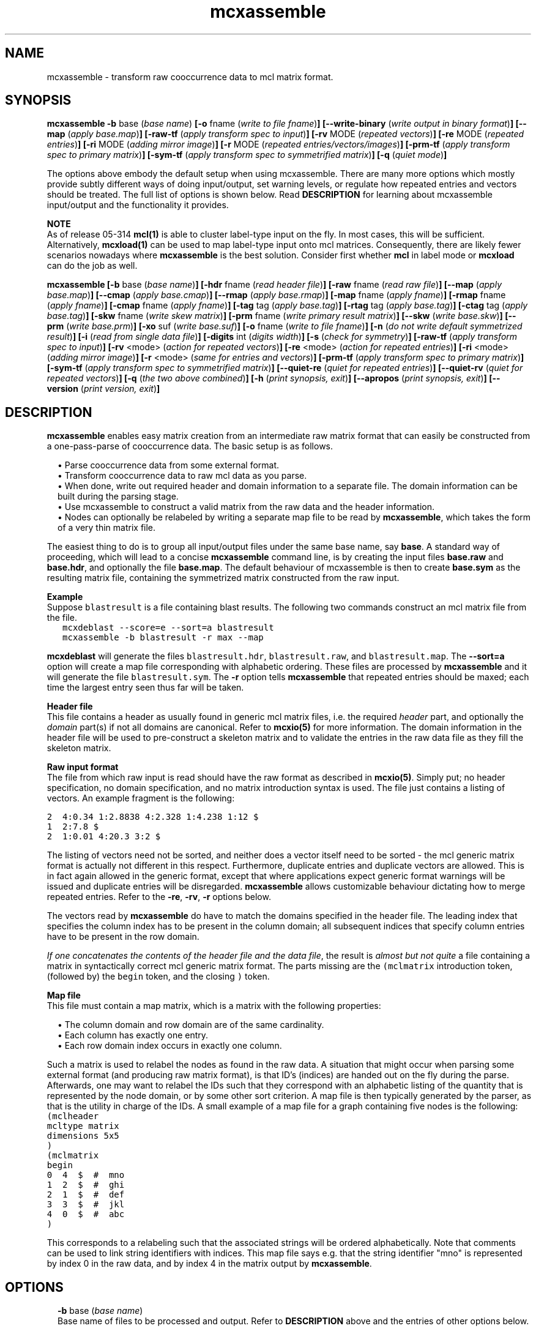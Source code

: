 .\" Copyright (c) 2014 Stijn van Dongen
.TH "mcxassemble" 1 "16 May 2014" "mcxassemble 14-137" "USER COMMANDS "
.po 2m
.de ZI
.\" Zoem Indent/Itemize macro I.
.br
'in +\\$1
.nr xa 0
.nr xa -\\$1
.nr xb \\$1
.nr xb -\\w'\\$2'
\h'|\\n(xau'\\$2\h'\\n(xbu'\\
..
.de ZJ
.br
.\" Zoem Indent/Itemize macro II.
'in +\\$1
'in +\\$2
.nr xa 0
.nr xa -\\$2
.nr xa -\\w'\\$3'
.nr xb \\$2
\h'|\\n(xau'\\$3\h'\\n(xbu'\\
..
.if n .ll -2m
.am SH
.ie n .in 4m
.el .in 8m
..
.SH NAME
mcxassemble \- transform raw cooccurrence data to mcl matrix format\&.
.SH SYNOPSIS

\fBmcxassemble\fP
\fB-b\fP base (\fIbase name\fP)
\fB[-o\fP fname (\fIwrite to file fname\fP)\fB]\fP
\fB[--write-binary\fP (\fIwrite output in binary format\fP)\fB]\fP
\fB[--map\fP (\fIapply base\&.map\fP)\fB]\fP
\fB[-raw-tf\fP (\fIapply transform spec to input\fP)\fB]\fP
\fB[-rv\fP MODE (\fIrepeated vectors\fP)\fB]\fP
\fB[-re\fP MODE (\fIrepeated entries\fP)\fB]\fP
\fB[-ri\fP MODE (\fIadding mirror image\fP)\fB]\fP
\fB[-r\fP MODE (\fIrepeated entries/vectors/images\fP)\fB]\fP
\fB[-prm-tf\fP (\fIapply transform spec to primary matrix\fP)\fB]\fP
\fB[-sym-tf\fP (\fIapply transform spec to symmetrified matrix\fP)\fB]\fP
\fB[-q\fP (\fIquiet mode\fP)\fB]\fP

The options above embody the default setup when using mcxassemble\&.
There are many more options which mostly provide subtly different
ways of doing input/output, set warning levels, or regulate
how repeated entries and vectors should be treated\&.
The full list of options is shown below\&.
Read \fBDESCRIPTION\fP for learning about mcxassemble input/output
and the functionality it provides\&.

\fBNOTE\fP
.br
As of release 05-314 \fBmcl(1)\fP is able to cluster label-type input
on the fly\&. In most cases, this will be sufficient\&. Alternatively,
\fBmcxload(1)\fP can be used to map label-type input onto mcl
matrices\&. Consequently, there are likely fewer scenarios nowadays
where \fBmcxassemble\fP is the best solution\&. Consider first whether
\fBmcl\fP in label mode or \fBmcxload\fP can do the job as well\&.

\fBmcxassemble\fP
\fB[-b\fP base (\fIbase name\fP)\fB]\fP
\fB[-hdr\fP fname (\fIread header file\fP)\fB]\fP
\fB[-raw\fP fname (\fIread raw file\fP)\fB]\fP
\fB[--map\fP (\fIapply base\&.map\fP)\fB]\fP
\fB[--cmap\fP (\fIapply base\&.cmap\fP)\fB]\fP
\fB[--rmap\fP (\fIapply base\&.rmap\fP)\fB]\fP
\fB[-map\fP fname (\fIapply fname\fP)\fB]\fP
\fB[-rmap\fP fname (\fIapply fname\fP)\fB]\fP
\fB[-cmap\fP fname (\fIapply fname\fP)\fB]\fP
\fB[-tag\fP tag (\fIapply base\&.tag\fP)\fB]\fP
\fB[-rtag\fP tag (\fIapply base\&.tag\fP)\fB]\fP
\fB[-ctag\fP tag (\fIapply base\&.tag\fP)\fB]\fP
\fB[-skw\fP fname (\fIwrite skew matrix\fP)\fB]\fP
\fB[-prm\fP fname (\fIwrite primary result matrix\fP)\fB]\fP
\fB[--skw\fP (\fIwrite base\&.skw\fP)\fB]\fP
\fB[--prm\fP (\fIwrite base\&.prm\fP)\fB]\fP
\fB[-xo\fP suf (\fIwrite base\&.suf\fP)\fB]\fP
\fB[-o\fP fname (\fIwrite to file fname\fP)\fB]\fP
\fB[-n\fP (\fIdo not write default symmetrized result\fP)\fB]\fP
\fB[-i\fP (\fIread from single data file\fP)\fB]\fP
\fB[-digits\fP int (\fIdigits width\fP)\fB]\fP
\fB[-s\fP (\fIcheck for symmetry\fP)\fB]\fP
\fB[-raw-tf\fP (\fIapply transform spec to input\fP)\fB]\fP
\fB[-rv\fP <mode> (\fIaction for repeated vectors\fP)\fB]\fP
\fB[-re\fP <mode> (\fIaction for repeated entries\fP)\fB]\fP
\fB[-ri\fP <mode> (\fIadding mirror image\fP)\fB]\fP
\fB[-r\fP <mode> (\fIsame for entries and vectors\fP)\fB]\fP
\fB[-prm-tf\fP (\fIapply transform spec to primary matrix\fP)\fB]\fP
\fB[-sym-tf\fP (\fIapply transform spec to symmetrified matrix\fP)\fB]\fP
\fB[--quiet-re\fP (\fIquiet for repeated entries\fP)\fB]\fP
\fB[--quiet-rv\fP (\fIquiet for repeated vectors\fP)\fB]\fP
\fB[-q\fP (\fIthe two above combined\fP)\fB]\fP
\fB[-h\fP (\fIprint synopsis, exit\fP)\fB]\fP
\fB[--apropos\fP (\fIprint synopsis, exit\fP)\fB]\fP
\fB[--version\fP (\fIprint version, exit\fP)\fB]\fP
.SH DESCRIPTION

\fBmcxassemble\fP enables easy matrix creation from an intermediate raw matrix
format that can easily be constructed from a one-pass-parse of cooccurrence
data\&. The basic setup is as follows\&.

.ZJ 1m 1m "\(bu"
Parse cooccurrence data from some external format\&.
.in -2m
.ZJ 1m 1m "\(bu"
Transform cooccurrence data to raw mcl data as you parse\&.
.in -2m
.ZJ 1m 1m "\(bu"
When done, write out required header and domain information
to a separate file\&. The domain information can be built during
the parsing stage\&.
.in -2m
.ZJ 1m 1m "\(bu"
Use mcxassemble to construct a valid matrix from the raw data
and the header information\&.
.in -2m
.ZJ 1m 1m "\(bu"
Nodes can optionally be relabeled by writing a separate map file to be read
by \fBmcxassemble\fP, which takes the form of a very thin matrix file\&.
.in -2m

The easiest thing to do is to group all input/output files under the same
base name, say\ \&\fBbase\fP\&. A standard way of proceeding, which will lead to
a concise \fBmcxassemble\fP command line, is by creating the input files
\fBbase\&.raw\fP and \fBbase\&.hdr\fP, and optionally the file \fBbase\&.map\fP\&. The
default behaviour of mcxassemble is then to create \fBbase\&.sym\fP as the
resulting matrix file, containing the symmetrized matrix constructed from
the raw input\&.

\fBExample\fP
.br
Suppose \fCblastresult\fP is a file containing blast results\&.
The following two commands construct an mcl matrix file from the file\&.

.di ZV
.in 0
.nf \fC
   mcxdeblast --score=e --sort=a blastresult
   mcxassemble -b blastresult -r max --map
.fi \fR
.in
.di
.ne \n(dnu
.nf \fC
.ZV
.fi \fR

\fBmcxdeblast\fP will generate the
files \fCblastresult\&.hdr\fP, \fCblastresult\&.raw\fP, and \fCblastresult\&.map\fP\&.
The \fB--sort=a\fP option will create a map file corresponding
with alphabetic ordering\&. These files are processed by \fBmcxassemble\fP
and it will generate the file \fCblastresult\&.sym\fP\&. The \fB-r\fP
option tells \fBmcxassemble\fP that repeated entries should be maxed;
each time the largest entry seen thus far will be taken\&.

\fBHeader file\fP
.br
This file contains a header as usually found in generic mcl matrix files,
i\&.e\&. the required \fIheader\fP part, and optionally the \fIdomain\fP part(s)
if not all domains are canonical\&. Refer to \fBmcxio(5)\fP for more information\&.
The domain information in the header file will be used to pre-construct a
skeleton matrix and to validate the entries in the raw data file as they
fill the skeleton matrix\&.

\fBRaw input format\fP
.br
The file from which raw input is read should have the raw format as
described in \fBmcxio(5)\fP\&. Simply put; no header specification, no domain
specification, and no matrix introduction syntax is used\&. The file just
contains a listing of vectors\&. An example fragment is the following:

.nf \fC
2  4:0\&.34 1:2\&.8838 4:2\&.328 1:4\&.238 1:12 $
1  2:7\&.8 $
2  1:0\&.01 4:20\&.3 3:2 $
.fi \fR

The listing of vectors need not be sorted, and neither does
a vector itself need to be sorted - the mcl generic matrix format
is actually not different in this respect\&.
Furthermore, duplicate entries and duplicate vectors are allowed\&.
This is in fact again allowed in the generic format, except
that where applications expect generic format warnings will be issued and
duplicate entries will be disregarded\&. \fBmcxassemble\fP allows customizable
behaviour dictating how to merge repeated entries\&.
Refer to the \fB-re\fP,\ \&\fB-rv\fP,\ \&\fB-r\fP
options below\&.

The vectors read by \fBmcxassemble\fP do have to match the domains specified in
the header file\&. The leading index that specifies the column index has to be
present in the column domain; all subsequent indices that specify column
entries have to be present in the row domain\&.

\fIIf one concatenates the contents of the header file and the data file\fP,
the result is \fIalmost but not quite\fP a file containing a matrix in
syntactically correct mcl generic matrix format\&. The parts missing
are the \fC(mclmatrix\fP introduction token, (followed by) the
\fCbegin\fP token, and the closing \fC)\fP token\&.

\fBMap file\fP
.br
This file must contain a map matrix, which is a matrix with the
following properties:

.ZJ 1m 1m "\(bu"
The column domain and row domain are of the same cardinality\&.
.in -2m
.ZJ 1m 1m "\(bu"
Each column has exactly one entry\&.
.in -2m
.ZJ 1m 1m "\(bu"
Each row domain index occurs in exactly one column\&.
.in -2m

Such a matrix is used to relabel the nodes as found in the raw data\&. A
situation that might occur when parsing some external format (and producing
raw matrix format), is that ID\&'s (indices) are handed out on the fly during
the parse\&. Afterwards, one may want to relabel the IDs such that they
correspond with an alphabetic listing of the quantity that is represented by
the node domain, or by some other sort criterion\&. A map file is then
typically generated by the parser, as that is the utility in charge of the
IDs\&. A small example of a map file for a graph containing five nodes is the
following:

.di ZV
.in 0
.nf \fC
(mclheader
mcltype matrix
dimensions 5x5
)
(mclmatrix
begin
0  4  $  #  mno 
1  2  $  #  ghi
2  1  $  #  def
3  3  $  #  jkl
4  0  $  #  abc
)
.fi \fR
.in
.di
.ne \n(dnu
.nf \fC
.ZV
.fi \fR

This corresponds to a relabeling such that the associated strings
will be ordered alphabetically\&. Note that comments can be used
to link string identifiers with indices\&. This map file says e\&.g\&. that
the string identifier "mno" is represented by index 0 in the raw data,
and by index 4 in the matrix output by \fBmcxassemble\fP\&.
.SH OPTIONS

.ZI 2m "\fB-b\fP base (\fIbase name\fP)"
\&
'in -2m
'in +2m
\&
.br
Base name of files to be processed and output\&. Refer to \fBDESCRIPTION\fP
above and the entries of other options below\&.
.in -2m

.ZI 2m "\fB-hdr\fP fname (\fIread header file\fP)"
\&
'in -2m
.ZI 2m "\fB-raw\fP fname (\fIread raw file\fP)"
\&
'in -2m
'in +2m
\&
.br
Explicitly specify the header file and the data file (rather
than constructing the file names from a base name and suffixes)\&.
.in -2m

.ZI 2m "\fB--map\fP (\fIapply base\&.map\fP)"
\&
'in -2m
.ZI 2m "\fB--cmap\fP (\fIapply base\&.cmap\fP)"
\&
'in -2m
.ZI 2m "\fB--rmap\fP (\fIapply base\&.rmap\fP)"
\&
'in -2m
.ZI 2m "\fB-map\fP fname (\fIapply fname\fP)"
\&
'in -2m
.ZI 2m "\fB-rmap\fP fname (\fIapply fname\fP)"
\&
'in -2m
.ZI 2m "\fB-cmap\fP fname (\fIapply fname\fP)"
\&
'in -2m
.ZI 2m "\fB-tag\fP tag (\fIapply base\&.tag\fP)"
\&
'in -2m
.ZI 2m "\fB-rtag\fP tag (\fIapply base\&.tag\fP)"
\&
'in -2m
.ZI 2m "\fB-ctag\fP tag (\fIapply base\&.tag\fP)"
\&
'in -2m
'in +2m
\&
.br
Map options\&. \fB--cmap\fP combines with the \fB-b\fP\ \&option,
and says that the map file in \fBbase\fP\&.\fCcmap\fP (where \fBbase\fP
was specified with \fB-b\fP\ \&\fBbase\fP) should be applied to the column
domain only\&. \fB--rmap\fP works the same for the
row domain, and \fB--map\fP can be used to apply the same map
to both the column and row domains\&.

\fB-cmap\fP and its siblings are used to explicitly specify the
map file to be used, rather than combining a base name with a fixed
suffix\&.
\fB-tag\fP and its siblings work in conjuction with
the \fB-b\fP\ \&option, and require that a tag be specified from
which to construct the map file (by appending it to the base name)\&.
.in -2m

.ZI 2m "\fB-skw\fP fname (\fIwrite skew matrix\fP)"
\&
'in -2m
.ZI 2m "\fB-prm\fP fname (\fIwrite primary result matrix\fP)"
\&
'in -2m
.ZI 2m "\fB--prm\fP (\fIwrite base\&.prm\fP)"
\&
'in -2m
.ZI 2m "\fB--skw\fP (\fIwrite base\&.skw\fP)"
\&
'in -2m
.ZI 2m "\fB-n\fP (\fIdo not write default symmetrized result\fP)"
\&
'in -2m
'in +2m
\&
.br
Options for writing matrices other than the default symmetrized result\&.
The primary result matrix is the matrix constructed from reading in the
raw data and adding entries to the skeleton matrix as specified
with the \fB-r\fP, \fB-re\fP, and \fB-rv\fP options\&.
This matrix can be written using one of the \fBprm\fP options\&.
Calling the primary matrix A, the skew matrix (as defined here)
is the matrix \fCA\ \&-\ \&A^T\fP, i\&.e\&. A minus its transposed matrix\&.
It can be written using one of the \fBskw\fP options\&.

If for some reason the symmetrized result is not needed, its output
can be prevented using the \fB-n\fP\ \&option\&.
.in -2m

.ZI 2m "\fB-xo\fP suf (\fIwrite base\&.suf\fP)"
\&
'in -2m
.ZI 2m "\fB-o\fP fname (\fIwrite to file fname\fP)"
\&
'in -2m
.ZI 2m "\fB-i\fP (\fIread from single data file\fP)"
\&
'in -2m
.ZI 2m "\fB-digits\fP int (\fIdigits width\fP)"
\&
'in -2m
.ZI 2m "\fB--write-binary\fP (\fIwrite output in binary format\fP)"
\&
'in -2m
'in +2m
\&
.br
The \fB-xo\fP\ \&option is used in conjunction with the \fB-b\fP\ \&option
in order to change the suffix for the file in which the symmetrized
result matrix is written\&. Use e\&.g\&. \fB-xo\fP\ \&\fBmci\fP to change the suffix
from the default value \fCsym\fP to \fCmci\fP\&. Use \fB-o\fP to explicitly
specify the filename in full\&. Use \fB-digits\fP to set the number of
digits written for matrix entries (c\&.q\&. edge weights)\&.

The \fB-i\fP option is special\&. It causes
\fBmcxassemble\fP to read both the header information and the raw data
from the same file, where the syntax should be fully conforming
to generic mcl matrix format\&.
.in -2m

.ZI 2m "\fB-s\fP (\fIcheck for symmetry\fP)"
\&
.br
This will check whether the primary result matrix was symmetric\&.
It reports the number of failing (or \fIskew\fP) edges\&.
.in -2m

.ZI 2m "\fB-raw-tf\fP <tf-spec> (\fIapply transform spec to input\fP)"
\&
'in -2m
.ZI 2m "\fB-prm-tf\fP (\fIapply transform spec to primary matrix\fP)"
\&
'in -2m
.ZI 2m "\fB-sym-tf\fP (\fIapply transform spec to symmetrified matrix\fP)"
\&
'in -2m
'in +2m
\&
.br
The first applies its transformation spec to the values
as found in the raw data\&. The second applies its transformation
spec to the primary matrix\&. The third applies its transformation
step to the symmetrified matrix\&.
Refer to \fBmcxio(5)\fP for documentation on the transformation
spec syntax\&.
.in -2m

.ZI 2m "\fB-rv\fP add|max|min|mul|left|right (\fIaction for repeated vectors\fP)"
\&
'in -2m
.ZI 2m "\fB-re\fP add|max|min|mul|left|right (\fIaction for repeated entries\fP)"
\&
'in -2m
.ZI 2m "\fB-ri\fP add|max|min|mul (\fIadding mirror image\fP)"
\&
'in -2m
.ZI 2m "\fB-r\fP add|max|min|mul|left|right (\fIsame for entries and vectors\fP)"
\&
'in -2m
'in +2m
\&
.br
Merge options, dictating the behaviour when repeated entries are
found\&. A distinction is made between entries that are repeated within
the same column listing, and entries that are repeated between
different column listings\&. An entry can be a repeat of both kinds
simultaneously as well\&.
Additionally, the final result is by default symmetrized by combining with
the mirror image (in matrix terminology, the \fItransposed\fP matrix)\&. This
symmetrization can be done in the same variety of ways\&.

The \fBre\fP option, for repeats within the same column, is carried out
first\&. It is applied \fIafter\fP the column has its entries sorted, so the
\fCleft\fP and \fCright\fP options are not garantueed to follow the order found
in the raw input\&. The \fBrv\fP option, for repeats over different columns,
is carried out second\&.

The option \fB-ri\fP\ \&\fBmin\fP can assist in implementing
a (top-list) best reciprocal hit criterion\&.

\fBExamples\fP
.br
The column

.di ZV
.in 0
.nf \fC
0 1:30 1:50 2:60 4:70 3:20 1:40 2:40 $
.fi \fR
.in
.di
.ne \n(dnu
.nf \fC
.ZV
.fi \fR

is encountered in the input, listing entries for the vector labeled
with index\ \&\fC0\fP\&. If \fB-re\fP\ \&\fBadd\fP or \fB-r\fP\ \&\fBadd\fP
is used, it will transform to the vector

.di ZV
.in 0
.nf \fC
0 1:120 2:60  3:20 4:70 $
.fi \fR
.in
.di
.ne \n(dnu
.nf \fC
.ZV
.fi \fR

If \fB-re\fP\ \&\fBmax\fP or \fB-r\fP\ \&\fBadd\fP
is used instead, it will transform to the vector

.di ZV
.in 0
.nf \fC
0 1:40 2:60 3:20 4:70 $
.fi \fR
.in
.di
.ne \n(dnu
.nf \fC
.ZV
.fi \fR

Suppose \fIadd\fP mode is used, and that later on another
vector specification for the index\ \&\fC0\fP is found, leading
to this transformed vector:

.di ZV
.in 0
.nf \fC
0 1:60 2:80 4:40 $
.fi \fR
.in
.di
.ne \n(dnu
.nf \fC
.ZV
.fi \fR

If \fB-rv\fP\ \&\fBmax\fP was specified, this new vector is combined with the
previous vector by taking the entry wise maximum:

.di ZV
.in 0
.nf \fC
0 1:120 2:60 3:20 4:70 $      # first (transformed) vector
0 1:60 2:80 4:40 $            # second vector

0 1:120 2:80 3:20 4:70 $      # entry wise maximum
.fi \fR
.in
.di
.ne \n(dnu
.nf \fC
.ZV
.fi \fR

Finally, suppose that somewhere one or more vector listings
were specified for index\ \&\fC3\fP, which eventually led to an entry \fC0:50\fP\&.
The final symmetrization step will take the \fC[0,3]\fP
entry of weight\ \&\fC20\fP and combine it with the \fC[3,0]\fP entry
of weight\ \&\fC50\fP\&. The resulting matrix will then have the \fC[0,3]\fP
and the \fC[3,0]\fP entry both equal to either the maximum, the sum,
or the product of the two quantities\ \&\fC50\fP and\ \&\fC20\fP\&.
.in -2m

.ZI 2m "\fB--quiet-re\fP (\fIquiet for repeated entries\fP)"
\&
'in -2m
.ZI 2m "\fB--quiet-rv\fP (\fIquiet for repeated vectors\fP)"
\&
'in -2m
.ZI 2m "\fB-q\fP (\fIthe two above combined\fP)"
\&
'in -2m
'in +2m
\&
.br
Warning options\&. Turn these on if you expect the raw data to be free
of repeats\&.
.in -2m
.SH AUTHOR
Stijn van Dongen\&.
.SH SEE ALSO
\fBmcxio(5)\fP, \fBmcl(1)\fP, \fBmcxload(1)\fP
and \fBmclfamily(7)\fP for an overview of all the documentation
and the utilities in the mcl family\&.
